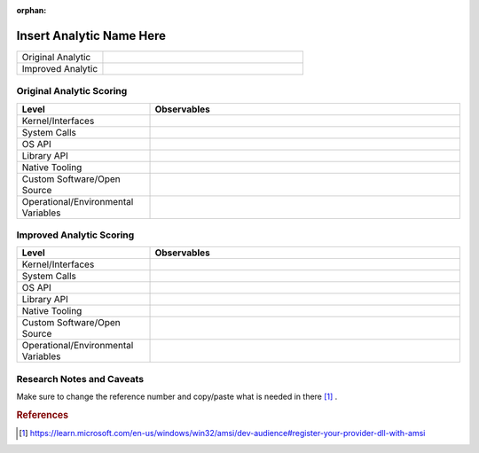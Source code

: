 :orphan:

-------------------------
Insert Analytic Name Here
-------------------------

..
    Insert link to analytic here (like a Sigma rule)

.. list-table::
    :widths: 30 70

    * - Original Analytic
      - 
    * - Improved Analytic
      - 

Original Analytic Scoring
^^^^^^^^^^^^^^^^^^^^^^^^^
.. list-table::
    :widths: 30 70
    :header-rows: 1

    * - Level
      - Observables
    * - Kernel/Interfaces
      - 
    * - System Calls
      - 
    * - OS API
      - 
    * - Library API
      - 
    * - Native Tooling
      - 
    * - Custom Software/Open Source
      - 
    * - Operational/Environmental Variables
      - 

Improved Analytic Scoring
^^^^^^^^^^^^^^^^^^^^^^^^^

.. list-table::
    :widths: 30 70
    :header-rows: 1

    * - Level
      - Observables
    * - Kernel/Interfaces
      - 
    * - System Calls
      - 
    * - OS API
      - 
    * - Library API
      - 
    * - Native Tooling
      - 
    * - Custom Software/Open Source
      - 
    * - Operational/Environmental Variables
      - 

Research Notes and Caveats
^^^^^^^^^^^^^^^^^^^^^^^^^^
Make sure to change the reference number and copy/paste what is needed in there [#f1]_ .

.. rubric:: References

.. [#f1] https://learn.microsoft.com/en-us/windows/win32/amsi/dev-audience#register-your-provider-dll-with-amsi

